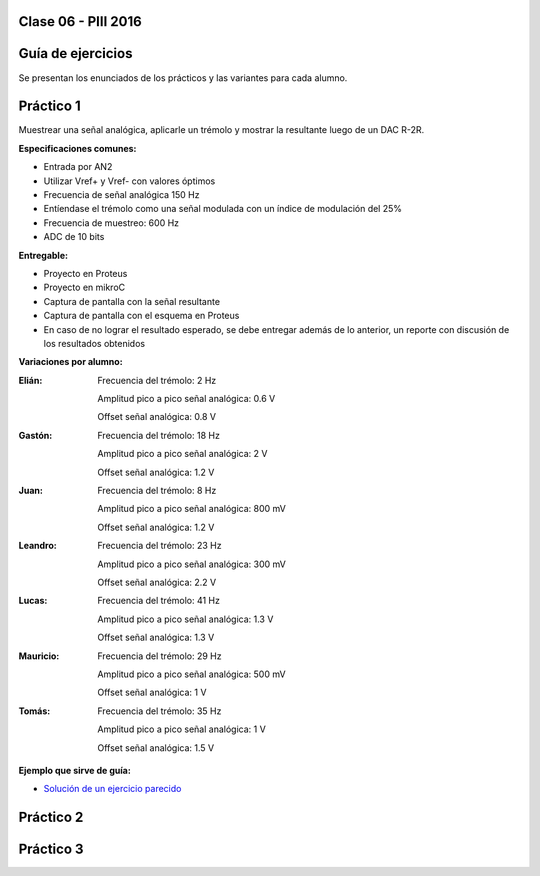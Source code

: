 .. -*- coding: utf-8 -*-

.. _rcs_subversion:

Clase 06 - PIII 2016
====================

Guía de ejercicios
==================

Se presentan los enunciados de los prácticos y las variantes para cada alumno.

Práctico 1
==========

Muestrear una señal analógica, aplicarle un trémolo y mostrar la resultante luego de un DAC R-2R.

**Especificaciones comunes:**

- Entrada por AN2
- Utilizar Vref+ y Vref- con valores óptimos
- Frecuencia de señal analógica 150 Hz
- Entíendase el trémolo como una señal modulada con un índice de modulación del 25%
- Frecuencia de muestreo: 600 Hz
- ADC de 10 bits

**Entregable:**

- Proyecto en Proteus
- Proyecto en mikroC
- Captura de pantalla con la señal resultante
- Captura de pantalla con el esquema en Proteus
- En caso de no lograr el resultado esperado, se debe entregar además de lo anterior, un reporte con discusión de los resultados obtenidos

**Variaciones por alumno:**

:Elián:
    Frecuencia del trémolo: 2 Hz
	
    Amplitud pico a pico señal analógica: 0.6 V
	
    Offset señal analógica: 0.8 V

:Gastón:
    Frecuencia del trémolo: 18 Hz
	
    Amplitud pico a pico señal analógica: 2 V
	
    Offset señal analógica: 1.2 V

:Juan:
    Frecuencia del trémolo: 8 Hz
	
    Amplitud pico a pico señal analógica: 800 mV
	
    Offset señal analógica: 1.2 V

:Leandro:
    Frecuencia del trémolo: 23 Hz
	
    Amplitud pico a pico señal analógica: 300 mV
	
    Offset señal analógica: 2.2 V

:Lucas:
    Frecuencia del trémolo: 41 Hz
	
    Amplitud pico a pico señal analógica: 1.3 V
	
    Offset señal analógica: 1.3 V

:Mauricio:
    Frecuencia del trémolo: 29 Hz
	
    Amplitud pico a pico señal analógica: 500 mV
	
    Offset señal analógica: 1 V

:Tomás:
    Frecuencia del trémolo: 35 Hz
	
    Amplitud pico a pico señal analógica: 1 V
	
    Offset señal analógica: 1.5 V
	
**Ejemplo que sirve de guía:** 

- `Solución de un ejercicio parecido <https://github.com/cosimani/Curso-PIII-2016/blob/master/resources/clase06/Ej1.rar?raw=true>`_

.. figure:: images/clase06/Ej1-Esquema.png

.. figure:: images/clase06/Ej1-Osciloscopio.png

Práctico 2
==========

Práctico 3
==========

